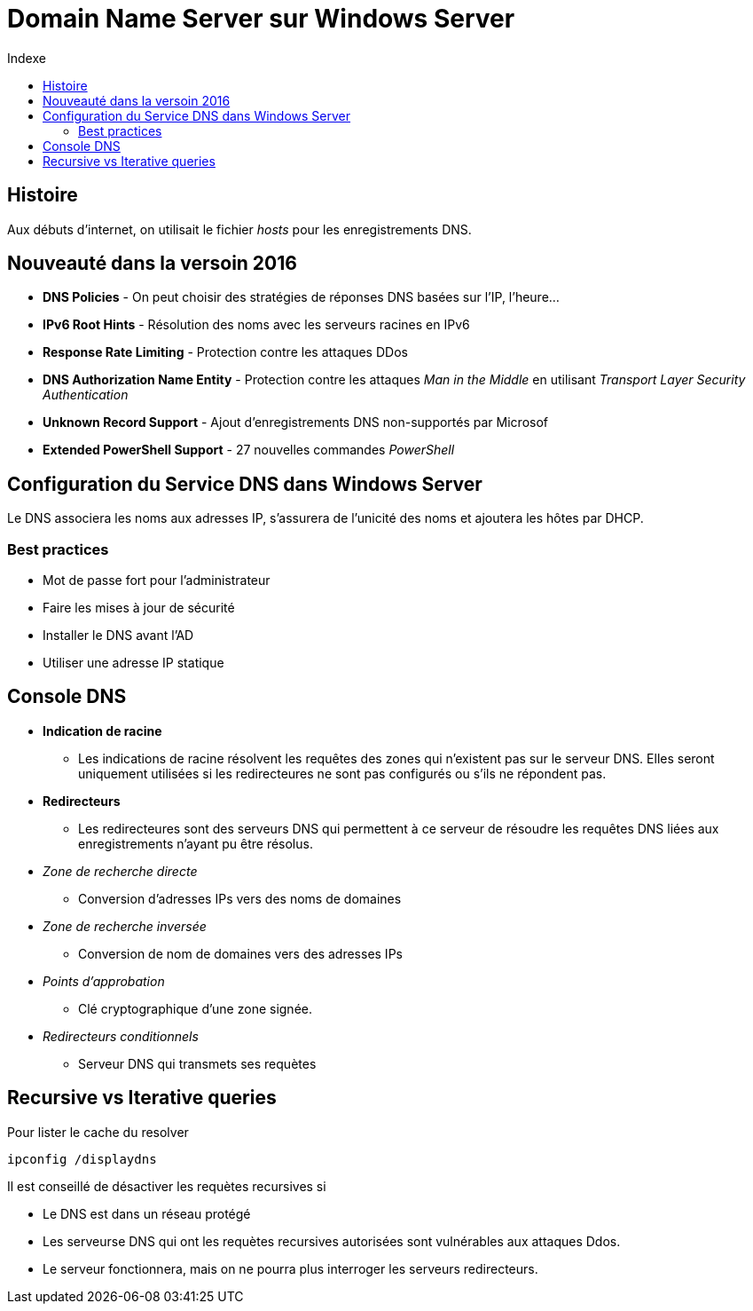 :toc:
:toc-title: Indexe

= Domain Name Server sur Windows Server

== Histoire

Aux débuts d'internet, on utilisait le fichier _hosts_ pour les enregistrements DNS.

== Nouveauté dans la versoin 2016

* *DNS Policies* - On peut choisir des stratégies de réponses DNS basées sur l'IP, l'heure...

* *IPv6 Root Hints* - Résolution des noms avec les serveurs racines en IPv6

* *Response Rate Limiting* - Protection contre les attaques DDos

* *DNS Authorization Name Entity* - Protection contre les attaques _Man in the Middle_ en utilisant _Transport Layer Security Authentication_

* *Unknown Record Support* - Ajout d'enregistrements DNS non-supportés par Microsof

* *Extended PowerShell Support* - 27 nouvelles commandes _PowerShell_

== Configuration du Service DNS dans Windows Server

Le DNS associera les noms aux adresses IP, s'assurera de l'unicité des noms et ajoutera les hôtes par DHCP.

=== Best practices 

* Mot de passe fort pour l'administrateur

* Faire les mises à jour de sécurité

* Installer le DNS avant l'AD

* Utiliser une adresse IP statique

== Console DNS

* *Indication de racine* 
** Les indications de racine résolvent les requêtes des zones qui n'existent pas sur le serveur DNS. Elles seront uniquement utilisées si les redirecteures ne sont pas configurés ou s'ils ne répondent pas.

* *Redirecteurs*
** Les redirecteures sont des serveurs DNS qui permettent à ce serveur de résoudre les requêtes DNS liées aux enregistrements n'ayant pu être résolus.

* _Zone de recherche directe_
** Conversion d'adresses IPs vers des noms de domaines

* _Zone de recherche inversée_
** Conversion de nom de domaines vers des adresses IPs

* _Points d'approbation_
** Clé cryptographique d'une zone signée.

* _Redirecteurs conditionnels_
** Serveur DNS qui transmets ses requètes

== Recursive vs Iterative queries

Pour lister le cache du resolver

[source, cmd]
----
ipconfig /displaydns
----

Il est conseillé de désactiver les requètes recursives si

* Le DNS est dans un réseau protégé

* Les serveurse DNS qui ont les requètes recursives autorisées sont vulnérables aux attaques Ddos.

* Le serveur fonctionnera, mais on ne pourra plus interroger les serveurs redirecteurs.
